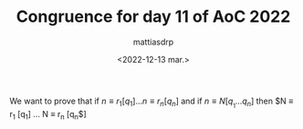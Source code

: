 #+TITLE: Congruence for day 11 of AoC 2022
#+AUTHOR: mattiasdrp
#+DATE: <2022-12-13 mar.>
#+LANGUAGE: en_US

#+OPTIONS: toc:nil
#+LATEX_CLASS: article
#+LATEX_CLASS_OPTIONS: [fleqn, a4paper, 12pt]
#+LATEX_HEADER_EXTRA: \usepackage{multicol}
#+LATEX_HEADER_EXTRA: \usepackage[a4paper, top=20mm]{geometry}
#+LATEX_HEADER_EXTRA: \usepackage[nodisplayskipstretch]{setspace}
#+LATEX_HEADER_EXTRA: \setlength\parindent{0pt}
#+KEYWORDS: math advent code

We want to prove that if $n \equiv r_1 [q_1] \dots n \equiv r_n [q_n]$ and if $n \equiv N [q_{}_1 \dots q_{n}]$ then $N \equiv r_1 [q_1] \dots N \equiv r_n [q_n$]
\begin{multicols}{2}

Let
\begin{align*}
n \equiv r_1 [q_1]\\
n \equiv r_2 [q_2]
\end{align*}
and
\begin{align*}
n \equiv N [q_1 * q_2]
\end{align*}
We know that
\begin{align*}
a \equiv b [n] \Leftrightarrow b \equiv a [n]
\end{align*}
So
\begin{align*}
N \equiv n [q_1 * q_2]
\end{align*}
But if
\begin{align*}
N \equiv n [q_{1}_{}_{} * q_{2}]
\end{align*}
then
\begin{align*}
N \equiv n [q_{1}]\\
N \equiv n [q_{2}]
\end{align*}
because
\begin{align*}
N &= (q_1*q_2)*k + n & \Leftrightarrow \quad & N \equiv n [q_1*q_2]\\
   &= q_1 * (q_2 * k) + n & \Leftrightarrow \quad & N \equiv n [q_1]\\
   &= q_2 * (q_1 * k) + n & \Leftrightarrow \quad & N \equiv n [q_2]
\end{align*}

\columnbreak

We proved that
\begin{align*}
N \equiv n [q_1]\\
N \equiv n [q_2]
\end{align*}
The transitivity of modulo says that
\begin{align*}
\text{if } a \equiv b [q] \text{ and } b \equiv c [q] \text{ then } a \equiv c [q]
\end{align*}
Since
\begin{align*}
n \equiv r_1 [q_1]\\
n \equiv r_2 [q_2]
\end{align*}
Then
\begin{align*}
N \equiv r_1 [q_1]\\
N \equiv r_2 [q_2]
\end{align*}

\end{multicols}

